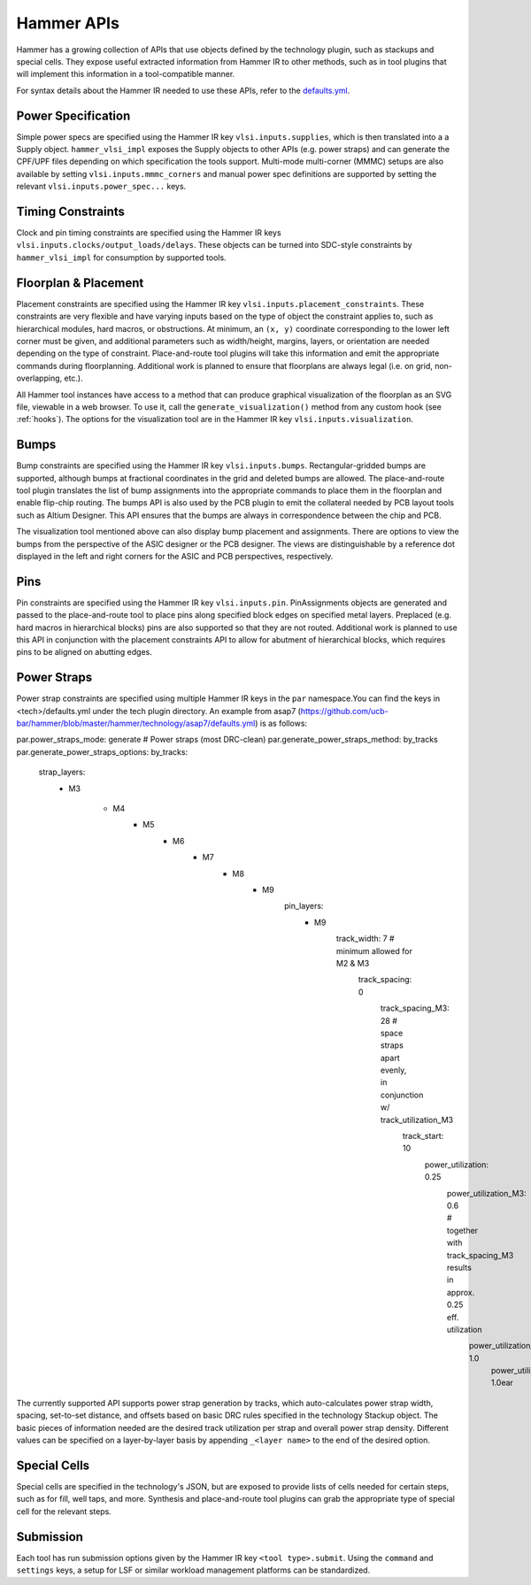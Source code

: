 .. _hammer-apis:

Hammer APIs
===========

Hammer has a growing collection of APIs that use objects defined by the technology plugin, such as stackups and special cells. They expose useful extracted information from Hammer IR to other methods, such as in tool plugins that will implement this information in a tool-compatible manner.

For syntax details about the Hammer IR needed to use these APIs, refer to the `defaults.yml <https://github.com/ucb-bar/hammer/blob/master/hammer/config/defaults.yml>`__.

Power Specification
-------------------
Simple power specs are specified using the Hammer IR key ``vlsi.inputs.supplies``, which is then translated into a a Supply object. ``hammer_vlsi_impl`` exposes the Supply objects to other APIs (e.g. power straps) and can generate the CPF/UPF files depending on which specification the tools support. Multi-mode multi-corner (MMMC) setups are also available by setting ``vlsi.inputs.mmmc_corners`` and manual power spec definitions are supported by setting the relevant ``vlsi.inputs.power_spec...`` keys.

Timing Constraints
------------------
Clock and pin timing constraints are specified using the Hammer IR keys ``vlsi.inputs.clocks/output_loads/delays``. These objects can be turned into SDC-style constraints by ``hammer_vlsi_impl`` for consumption by supported tools.

Floorplan & Placement
---------------------
Placement constraints are specified using the Hammer IR key ``vlsi.inputs.placement_constraints``. These constraints are very flexible and have varying inputs based on the type of object the constraint applies to, such as hierarchical modules, hard macros, or obstructions. At minimum, an ``(x, y)`` coordinate corresponding to the lower left corner must be given, and additional parameters such as width/height, margins, layers, or orientation are needed depending on the type of constraint. Place-and-route tool plugins will take this information and emit the appropriate commands during floorplanning. Additional work is planned to ensure that floorplans are always legal (i.e. on grid, non-overlapping, etc.).

All Hammer tool instances have access to a method that can produce graphical visualization of the floorplan as an SVG file, viewable in a web browser. To use it, call the ``generate_visualization()`` method from any custom hook (see :ref:`hooks`). The options for the visualization tool are in the Hammer IR key ``vlsi.inputs.visualization``.

Bumps
-----
Bump constraints are specified using the Hammer IR key ``vlsi.inputs.bumps``. Rectangular-gridded bumps are supported, although bumps at fractional coordinates in the grid and deleted bumps are allowed. The place-and-route tool plugin translates the list of bump assignments into the appropriate commands to place them in the floorplan and enable flip-chip routing. The bumps API is also used by the PCB plugin to emit the collateral needed by PCB layout tools such as Altium Designer. This API ensures that the bumps are always in correspondence between the chip and PCB.

The visualization tool mentioned above can also display bump placement and assignments. There are options to view the bumps from the perspective of the ASIC designer or the PCB designer. The views are distinguishable by a reference dot displayed in the left and right corners for the ASIC and PCB perspectives, respectively.

Pins
----
Pin constraints are specified using the Hammer IR key ``vlsi.inputs.pin``. PinAssignments objects are generated and passed to the place-and-route tool to place pins along specified block edges on specified metal layers. Preplaced (e.g. hard macros in hierarchical blocks) pins are also supported so that they are not routed. Additional work is planned to use this API in conjunction with the placement constraints API to allow for abutment of hierarchical blocks, which requires pins to be aligned on abutting edges.

Power Straps
------------
Power strap constraints are specified using multiple Hammer IR keys in the ``par`` namespace.You can find the keys in <tech>/defaults.yml under the tech plugin directory. An example from asap7 (https://github.com/ucb-bar/hammer/blob/master/hammer/technology/asap7/defaults.yml) is as follows:

par.power_straps_mode: generate # Power straps (most DRC-clean)
par.generate_power_straps_method: by_tracks
par.generate_power_straps_options:
by_tracks:
      strap_layers:
            - M3
              
                - M4
                            - M5
                                    - M6
                                            - M7
                                                    - M8
                                                            - M9
                                                                  pin_layers:
                                                                        - M9
                                                                              track_width: 7 # minimum allowed for M2 & M3
                                                                                  track_spacing: 0
                                                                                      track_spacing_M3: 28 # space straps apart evenly, in conjunction w/ track_utilization_M3
                                                                                          track_start: 10
                                                                                              power_utilization: 0.25
                                                                                                  power_utilization_M3: 0.6 # together with track_spacing_M3 results in approx. 0.25 eff. utilization
                                                                                                      power_utilization_M8: 1.0
                                                                                                          power_utilization_M9: 1.0ear

The currently supported API supports power strap generation by tracks, which auto-calculates power strap width, spacing, set-to-set distance, and offsets based on basic DRC rules specified in the technology Stackup object. The basic pieces of information needed are the desired track utilization per strap and overall power strap density. Different values can be specified on a layer-by-layer basis by appending ``_<layer name>`` to the end of the desired option.

Special Cells
-------------
Special cells are specified in the technology's JSON, but are exposed to provide lists of cells needed for certain steps, such as for fill, well taps, and more. Synthesis and place-and-route tool plugins can grab the appropriate type of special cell for the relevant steps.

Submission
----------
Each tool has run submission options given by the Hammer IR key ``<tool type>.submit``. Using the ``command`` and ``settings`` keys, a setup for LSF or similar workload management platforms can be standardized.
